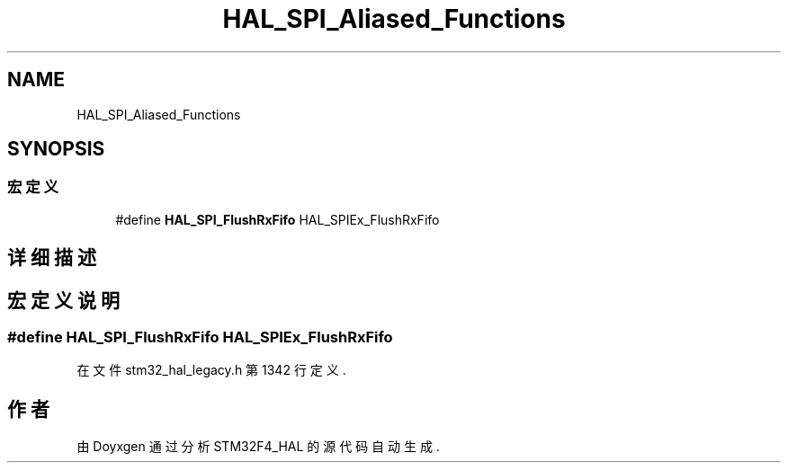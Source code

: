 .TH "HAL_SPI_Aliased_Functions" 3 "2020年 八月 7日 星期五" "Version 1.24.0" "STM32F4_HAL" \" -*- nroff -*-
.ad l
.nh
.SH NAME
HAL_SPI_Aliased_Functions
.SH SYNOPSIS
.br
.PP
.SS "宏定义"

.in +1c
.ti -1c
.RI "#define \fBHAL_SPI_FlushRxFifo\fP   HAL_SPIEx_FlushRxFifo"
.br
.in -1c
.SH "详细描述"
.PP 

.SH "宏定义说明"
.PP 
.SS "#define HAL_SPI_FlushRxFifo   HAL_SPIEx_FlushRxFifo"

.PP
在文件 stm32_hal_legacy\&.h 第 1342 行定义\&.
.SH "作者"
.PP 
由 Doyxgen 通过分析 STM32F4_HAL 的 源代码自动生成\&.
